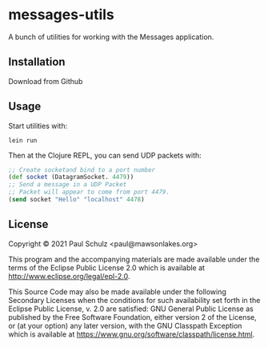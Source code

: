 * messages-utils

A bunch of utilities for working with the Messages application.

** Installation

Download from Github

** Usage

Start utilities with:
#+begin_src shell
  lein run
#+end_src

Then at the Clojure REPL, you can send UDP packets with:
#+begin_src clojure
  ;; Create socketand bind to a port number
  (def socket (DatagramSocket. 4479))
  ;; Send a message in a UDP Packet
  ;; Packet will appear to come from port 4479.
  (send socket "Hello" "localhost" 4478)
#+end_src

** License

Copyright © 2021 Paul Schulz <paul@mawsonlakes.org>

This program and the accompanying materials are made available under the
terms of the Eclipse Public License 2.0 which is available at
http://www.eclipse.org/legal/epl-2.0.

This Source Code may also be made available under the following Secondary
Licenses when the conditions for such availability set forth in the Eclipse
Public License, v. 2.0 are satisfied: GNU General Public License as published by
the Free Software Foundation, either version 2 of the License, or (at your
option) any later version, with the GNU Classpath Exception which is available
at https://www.gnu.org/software/classpath/license.html.
